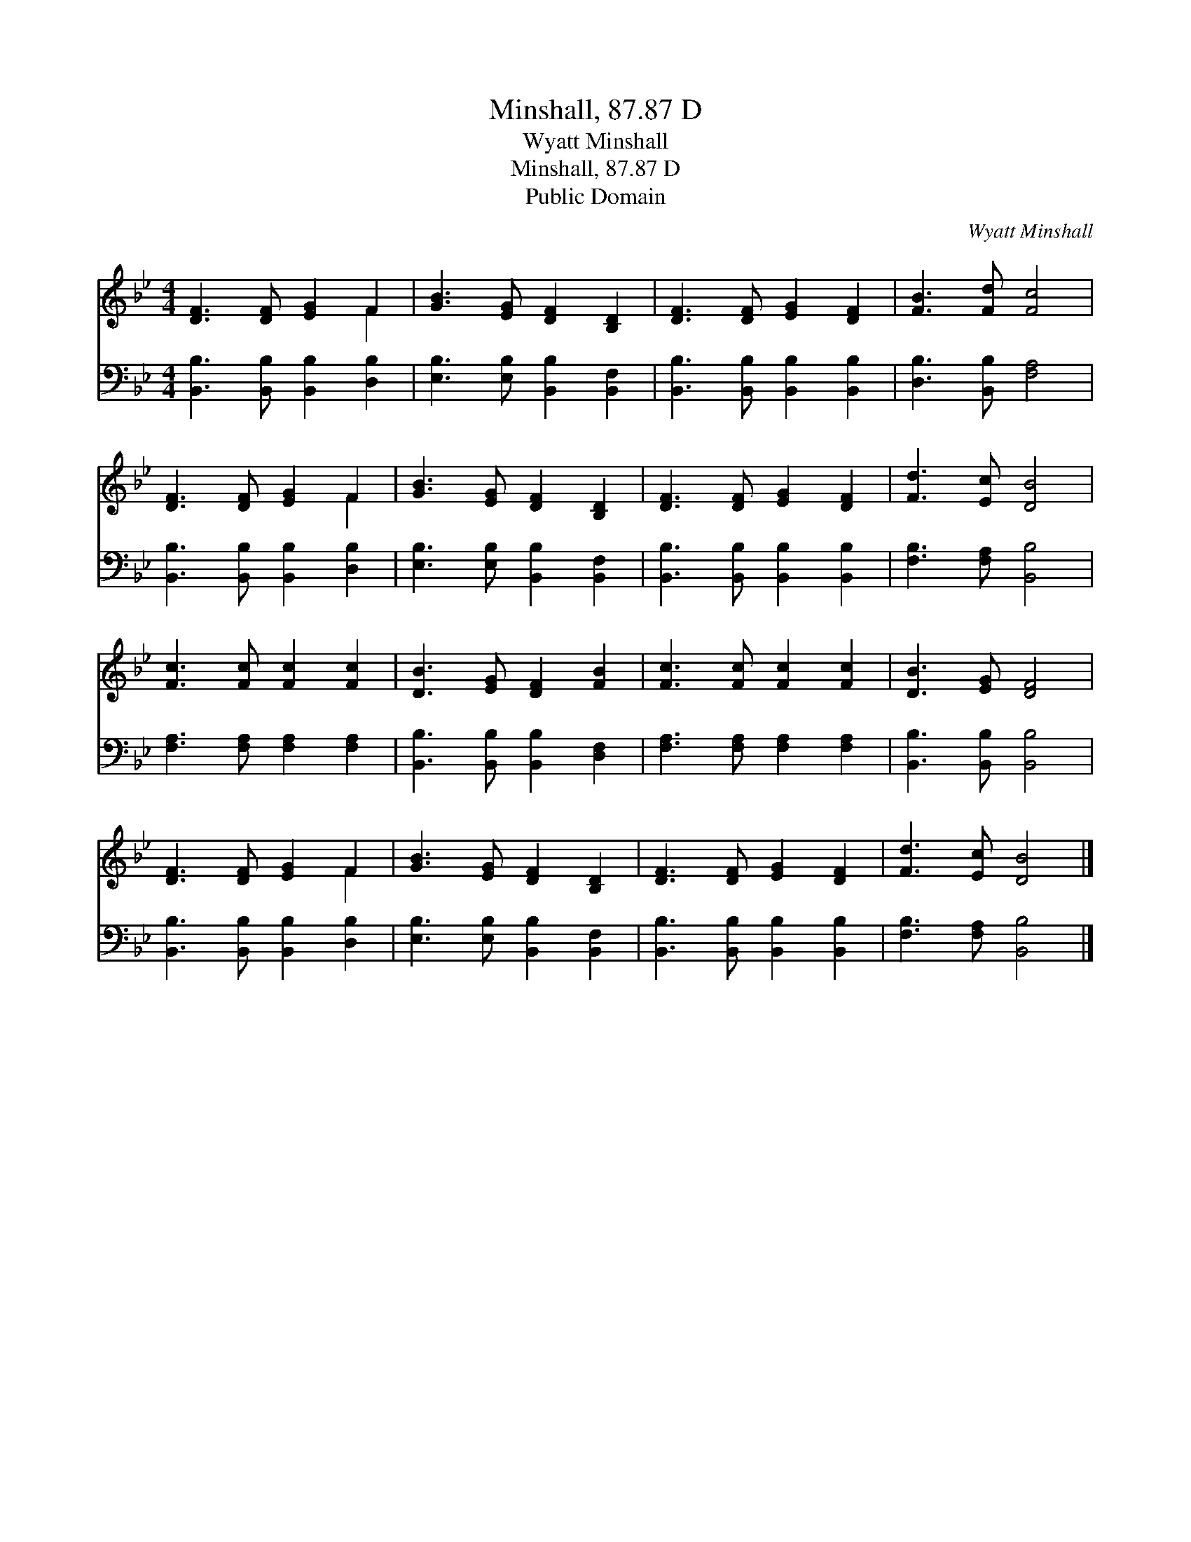 X:1
T:Minshall, 87.87 D
T:Wyatt Minshall
T:Minshall, 87.87 D
T:Public Domain
C:Wyatt Minshall
Z:Public Domain
%%score ( 1 2 ) 3
L:1/8
M:4/4
K:Bb
V:1 treble 
V:2 treble 
V:3 bass 
V:1
 [DF]3 [DF] [EG]2 F2 | [GB]3 [EG] [DF]2 [B,D]2 | [DF]3 [DF] [EG]2 [DF]2 | [FB]3 [Fd] [Fc]4 | %4
 [DF]3 [DF] [EG]2 F2 | [GB]3 [EG] [DF]2 [B,D]2 | [DF]3 [DF] [EG]2 [DF]2 | [Fd]3 [Ec] [DB]4 | %8
 [Fc]3 [Fc] [Fc]2 [Fc]2 | [DB]3 [EG] [DF]2 [FB]2 | [Fc]3 [Fc] [Fc]2 [Fc]2 | [DB]3 [EG] [DF]4 | %12
 [DF]3 [DF] [EG]2 F2 | [GB]3 [EG] [DF]2 [B,D]2 | [DF]3 [DF] [EG]2 [DF]2 | [Fd]3 [Ec] [DB]4 |] %16
V:2
 x6 F2 | x8 | x8 | x8 | x6 F2 | x8 | x8 | x8 | x8 | x8 | x8 | x8 | x6 F2 | x8 | x8 | x8 |] %16
V:3
 [B,,B,]3 [B,,B,] [B,,B,]2 [D,B,]2 | [E,B,]3 [E,B,] [B,,B,]2 [B,,F,]2 | %2
 [B,,B,]3 [B,,B,] [B,,B,]2 [B,,B,]2 | [D,B,]3 [B,,B,] [F,A,]4 | [B,,B,]3 [B,,B,] [B,,B,]2 [D,B,]2 | %5
 [E,B,]3 [E,B,] [B,,B,]2 [B,,F,]2 | [B,,B,]3 [B,,B,] [B,,B,]2 [B,,B,]2 | [F,B,]3 [F,A,] [B,,B,]4 | %8
 [F,A,]3 [F,A,] [F,A,]2 [F,A,]2 | [B,,B,]3 [B,,B,] [B,,B,]2 [D,F,]2 | %10
 [F,A,]3 [F,A,] [F,A,]2 [F,A,]2 | [B,,B,]3 [B,,B,] [B,,B,]4 | [B,,B,]3 [B,,B,] [B,,B,]2 [D,B,]2 | %13
 [E,B,]3 [E,B,] [B,,B,]2 [B,,F,]2 | [B,,B,]3 [B,,B,] [B,,B,]2 [B,,B,]2 | [F,B,]3 [F,A,] [B,,B,]4 |] %16

